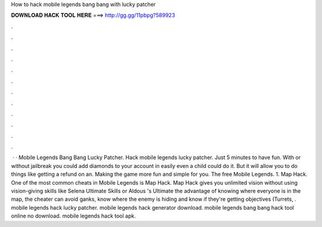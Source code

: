 How to hack mobile legends bang bang with lucky patcher

𝐃𝐎𝐖𝐍𝐋𝐎𝐀𝐃 𝐇𝐀𝐂𝐊 𝐓𝐎𝐎𝐋 𝐇𝐄𝐑𝐄 ===> http://gg.gg/11pbpg?589923

.

.

.

.

.

.

.

.

.

.

.

.

 · · Mobile Legends Bang Bang Lucky Patcher. Hack mobile legends lucky patcher. Just 5 minutes to have fun. With or without jailbreak you could add diamonds to your account in easily even a child could do it. But it will allow you to do things like getting a refund on an. Making the game more fun and simple for you. The free Mobile Legends. 1. Map Hack. One of the most common cheats in Mobile Legends is Map Hack. Map Hack gives you unlimited vision without using vision-giving skills like Selena Ultimate Skills or Aldous 's Ultimate  the advantage of knowing where everyone is in the map, the cheater can avoid ganks, know where the enemy is hiding and know if they're getting objectives (Turrets, . mobile legends hack lucky patcher. mobile legends hack generator download. mobile legends bang bang hack tool online no download. mobile legends hack tool apk.